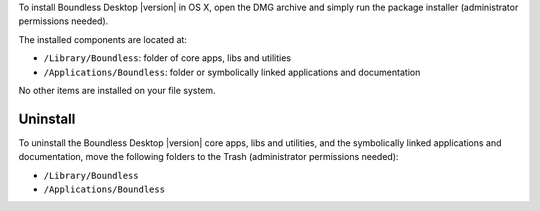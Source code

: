To install Boundless Desktop |version| in OS X, open the DMG archive and simply
run the package installer (administrator permissions needed).

The installed components are located at:

* ``/Library/Boundless``: folder of core apps, libs and utilities
* ``/Applications/Boundless``: folder or symbolically linked applications and 
  documentation

No other items are installed on your file system.

Uninstall
---------

To uninstall the Boundless Desktop |version| core apps, libs and utilities, and
the symbolically linked applications and documentation, move the following
folders to the Trash (administrator permissions needed):

* ``/Library/Boundless``
* ``/Applications/Boundless``
